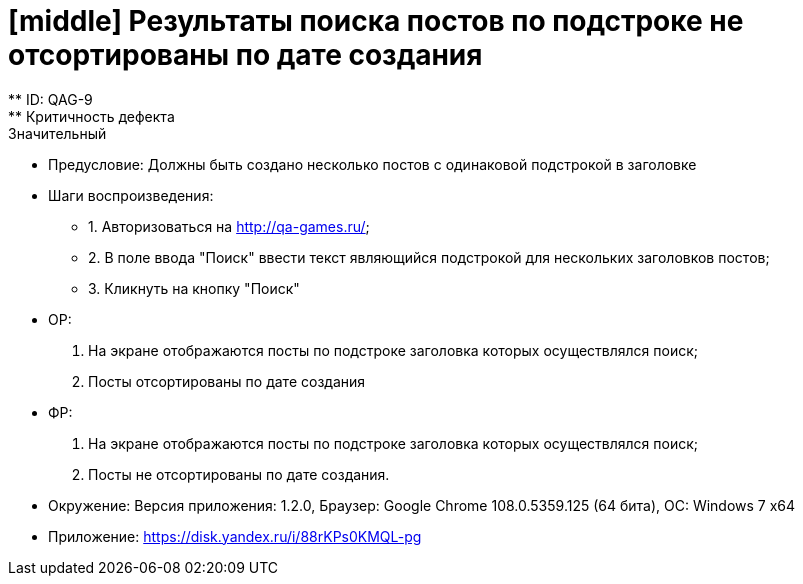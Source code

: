 = [middle] Результаты поиска постов по подстроке не отсортированы по дате создания
** ID: QAG-9
** Критичность дефекта: Значительный

** Предусловие:
Должны быть создано несколько постов с одинаковой подстрокой в заголовке

** Шаги воспроизведения:
* 1. Авторизоваться на http://qa-games.ru/;
* 2. В поле ввода "Поиск" ввести текст являющийся подстрокой для нескольких заголовков постов;
* 3. Кликнуть на кнопку "Поиск"



** ОР:
1. На экране отображаются посты по подстроке заголовка которых осуществлялся поиск;
2. Посты отсортированы по дате создания

** ФР:
1. На экране отображаются посты по подстроке заголовка которых осуществлялся поиск;
2. Посты не отсортированы по дате создания.

** Окружение: Версия приложения: 1.2.0, Браузер: Google Chrome 108.0.5359.125 (64 бита), ОС: Windows 7 х64

** Приложение: https://disk.yandex.ru/i/88rKPs0KMQL-pg